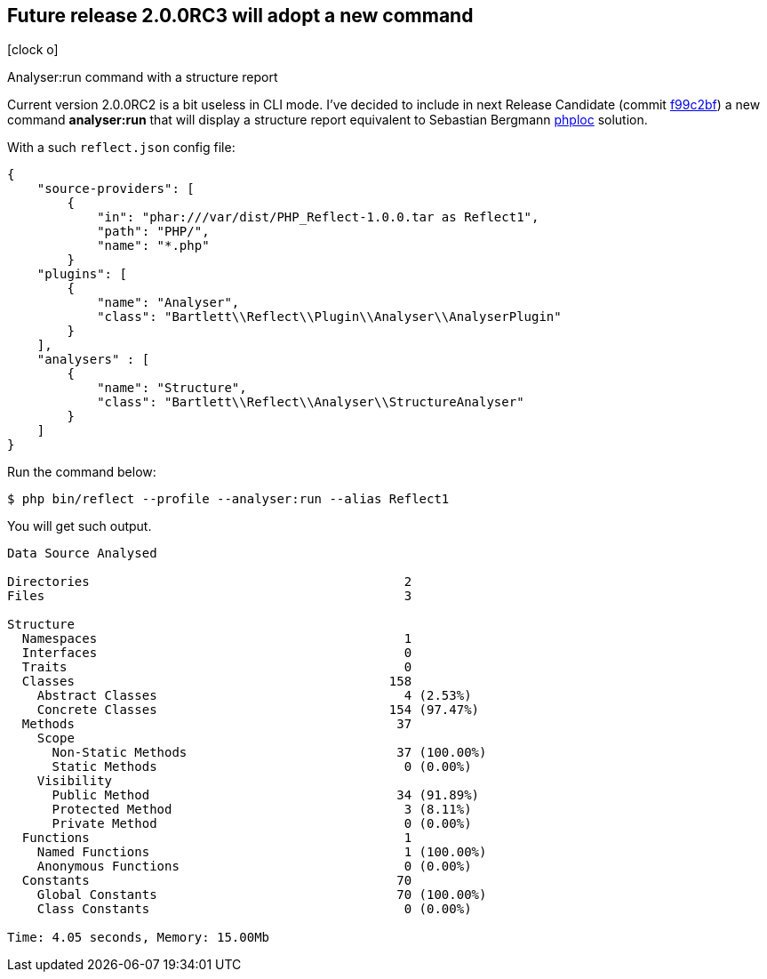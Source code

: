:css-signature: blog
:icons!:
:iconsfont: font-awesome
:iconsfontdir: ./fonts/font-awesome
:imagesdir: ./images
:author: Laurent Laville
:revdate: 2014-02-21
:pubdate: Fri, 21 Feb 2014 11:41:37 +0100
:summary: Analyser:run command with a structure report

== Future release 2.0.0RC3 will adopt a new command

[role="blog",cols="3,9",halign="right",citetitle="Published by {author} on {revdate}"]
.icon:clock-o[size="4x"]
--
[role="lead"]
{summary}

Current version 2.0.0RC2 is a bit useless in CLI mode. I've decided to include in next
Release Candidate
(commit https://github.com/llaville/php-reflect/commit/f99c2bfebb1c73e49d0777157087bb01cc851be9[f99c2bf])
a new command *analyser:run* that will display a structure report
equivalent to Sebastian Bergmann https://github.com/sebastianbergmann/phploc[phploc] solution.

With a such `reflect.json` config file:
----
{
    "source-providers": [
        {
            "in": "phar:///var/dist/PHP_Reflect-1.0.0.tar as Reflect1",
            "path": "PHP/",
            "name": "*.php"
        }
    "plugins": [
        {
            "name": "Analyser",
            "class": "Bartlett\\Reflect\\Plugin\\Analyser\\AnalyserPlugin"
        }
    ],
    "analysers" : [
        {
            "name": "Structure",
            "class": "Bartlett\\Reflect\\Analyser\\StructureAnalyser"
        }
    ]
}
----

Run the command below:
----
$ php bin/reflect --profile --analyser:run --alias Reflect1
----

You will get such output.
----
Data Source Analysed

Directories                                          2
Files                                                3

Structure
  Namespaces                                         1
  Interfaces                                         0
  Traits                                             0
  Classes                                          158
    Abstract Classes                                 4 (2.53%)
    Concrete Classes                               154 (97.47%)
  Methods                                           37
    Scope
      Non-Static Methods                            37 (100.00%)
      Static Methods                                 0 (0.00%)
    Visibility
      Public Method                                 34 (91.89%)
      Protected Method                               3 (8.11%)
      Private Method                                 0 (0.00%)
  Functions                                          1
    Named Functions                                  1 (100.00%)
    Anonymous Functions                              0 (0.00%)
  Constants                                         70
    Global Constants                                70 (100.00%)
    Class Constants                                  0 (0.00%)

Time: 4.05 seconds, Memory: 15.00Mb
----

--

